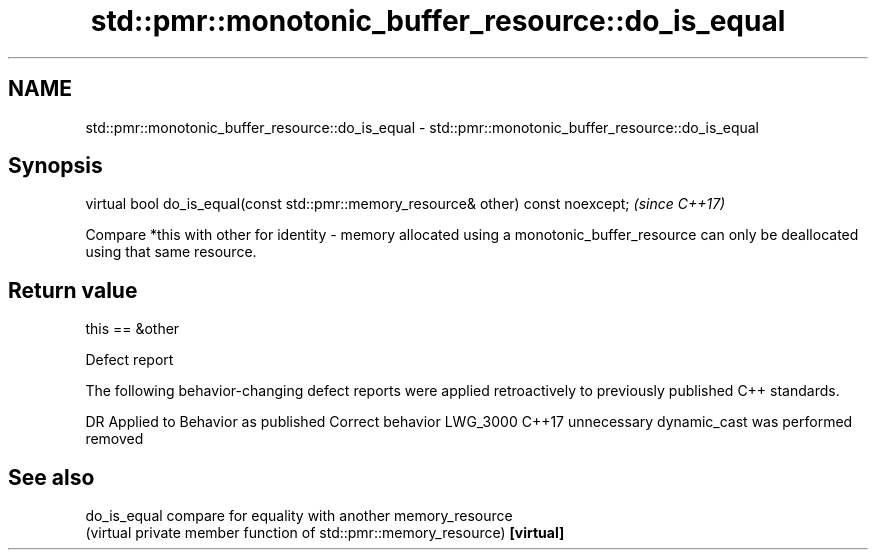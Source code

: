 .TH std::pmr::monotonic_buffer_resource::do_is_equal 3 "2020.03.24" "http://cppreference.com" "C++ Standard Libary"
.SH NAME
std::pmr::monotonic_buffer_resource::do_is_equal \- std::pmr::monotonic_buffer_resource::do_is_equal

.SH Synopsis

virtual bool do_is_equal(const std::pmr::memory_resource& other) const noexcept;  \fI(since C++17)\fP

Compare *this with other for identity - memory allocated using a monotonic_buffer_resource can only be deallocated using that same resource.

.SH Return value

this == &other

Defect report

The following behavior-changing defect reports were applied retroactively to previously published C++ standards.

DR       Applied to Behavior as published                  Correct behavior
LWG_3000 C++17      unnecessary dynamic_cast was performed removed


.SH See also



do_is_equal compare for equality with another memory_resource
            (virtual private member function of std::pmr::memory_resource)
\fB[virtual]\fP




